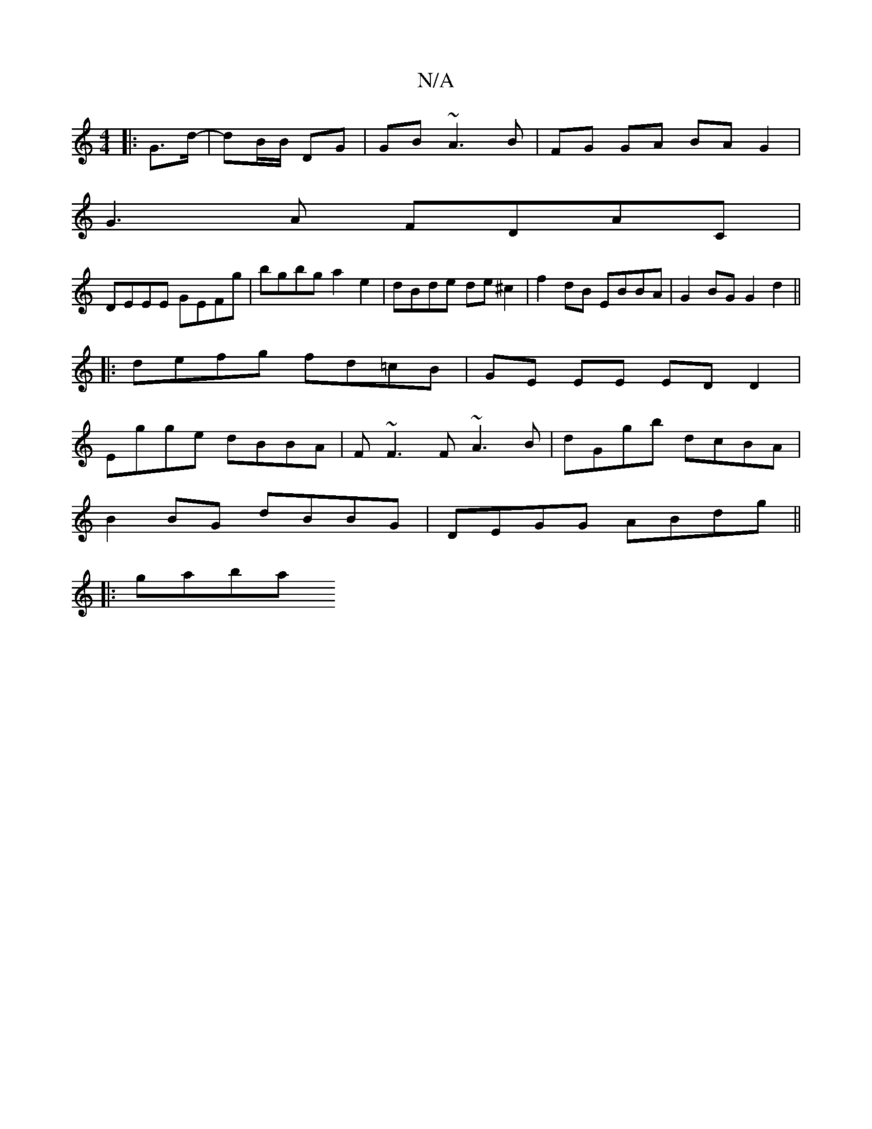 X:1
T:N/A
M:4/4
R:N/A
K:Cmajor
|: G>d - | dB/B/ DG | GB- ~A3 B | FG GA BA G2|
G3 A FDAC|
DEEE GEFg|bgbg a2e2|dBde de^c2|f2 dB EBBA|G2BG G2d2||
|:defg fd=cB|GE EE ED D2|
Egge dBBA|F~F3F ~A3B|dGgb dcBA|
B2 BG dBBG|DEGG ABdg||
|:gaba 